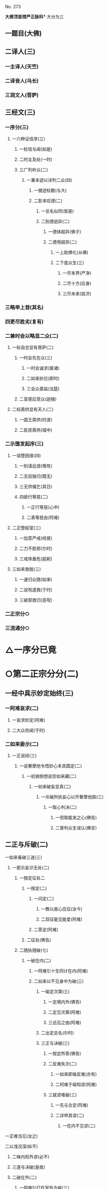 　
********* No. 273
*大佛顶首楞严正脉科** 大分为三
** 一题目(大佛)
** 二译人(三)
*** 一主译人(天竺)
*** 二译音人(乌长)
*** 三润文人(菩萨)
** 三经文(三)
*** 一序分(三)
**** 一六种证信序(三)
***** 一标信与闻(如是)
***** 二时主及处(一时)
***** 三广列听众(二)
****** 一兼本迹以详列二众(四)
******* 一据迹标数(与大)
******* 二彰本叹德(二)
******** 一总名似同(皆是)
******** 二别德逈异(二)
********* 一德体超异(佛子)
********* 二德用超异(二)
********** 一上助佛化(从佛)
********** 二下度众生(三)
*********** 一尽本界(严净)
*********** 二尽十方(应身)
*********** 三尽未来(拔济)
*** 三略举上首(其名)
*** 四更尽胜劣(复有)
*** 二兼时会以略显二众(二)
**** 一标自恣显有菩萨(二)
***** 一时会先在众(三)
****** 一时会诚求(属诸)
****** 二如来妙应(即时)
****** 三会众蒙益(法筵)
***** 二音感后至众(迦陵)
**** 二标斋供显有天人(二)
***** 一国王斋供(时波)
***** 二臣民斋供(城中)
*** 二示堕发起序(三)
**** 一误堕因缘(四)
***** 一别请远游(惟有)
***** 二无侣独归(既无)
***** 三无供循乞(其日)
***** 四欲行等慈(二)
****** 一正行等慈(心中)
****** 二表等慈由(阿难)
**** 二正堕婬室(三)
***** 一加意严戒(经彼)
***** 二力不胜邪(尔时)
***** 三戒体垂危(婬躬)
**** 三如来救脱(三)
***** 一速归众随(如来)
***** 二说呪遣救(于时)
***** 三破邪救归(恶呪)
*** 二正宗分○
*** 三流通分○
* △一序分已竟
* ○第二正宗分分(二)
** 一经中具示妙定始终(三)
*** 一阿难哀求(二)
**** 一哀求妙定(阿难)
**** 二大众欣闻(于时)
*** 二如来委示(二)
**** 一正说经(三)
***** 一说奢摩他令悟妙心本具圆定(二)
****** 一初销倒想说空如来藏(二)
******* 一如来破妄显真(二)
******** 一斥破所执妄心以开奢摩他路(三)
********* 一取心判决(二)
********** 一但取能发之心(佛告)
********** 二普判众生误认(佛言)
** 二正与斥破(二)
********** 一如来备破三迷(三)
*********** 一密示妄识无处(二)
************ 一按定征处二
************* 一按定(二)
************** 一问定(二)
*************** 一教以直心应征(汝今)
*************** 二双征能见能爱(阿难)
************** 二答定(阿难)
************* 二征处(佛告)
************ 二随执随破(七)
************* 一破在内(二)
************** 一阿难引十生同计在内(阿难)
************** 二如来以不见身中为破(三)
*************** 一喻定次第(三)
**************** 一定境内外(佛告)
**************** 二定见次第(阿难)
**************** 三远见之由(阿难)
*************** 二出定总名(尔时)
*************** 三正与决破(三)
**************** 一按定所答(佛告)
**************** 二反难失次(二)
***************** 一如来即喻反难(亦有)
***************** 二阿难于喻知谬(阿难)
**************** 三就谬难破(三)
***************** 一先与合定(阿难)
***************** 二详申其谬(二)
****************** 一在内不见谬(二)
********** 一正难当见(汝之)
********** 二以浅况深(纵不)
*********** 二昧内知外谬(必不)
*********** 三遂与决破(是故)
*********** 二破在外(二)
************ 一阿难引灯在室外为喻(三)
************* 一转成谬悟(阿难)
************* 二征引灯喻(所以)
************* 三自决同佛(是义)
************ 二如来以身心相知为破(二)
************* 一先以喻明(二)
************** 一如来喻明外不相干(佛告)
************** 二阿难于喻了知不迷(阿难)
************* 二正与决破(三)
************** 一合喻无干(佛告)
************** 二验非无干(我今)
************** 三遂与结破(是故)
*********** 三破根里(二)
************ 一阿难以瑠璃合眼为喻(四)
************* 一悟前转记(阿难)
************* 二承征指处(佛言)
************* 三引喻瑠璃(犹如)
************* 四脱前二谬(然我)
************ 二如来以法喻不齐为破(二)
************* 一正破(二)
************** 一正辨不齐(三)
*************** 一先以按定法喻(佛告)
*************** 二喻中实见瑠璃(彼人)
*************** 三法中不能见眼(佛告)
************** 二双开两破(若见)
************* 二结破(是故)　△三破根里竟
*********** 四破内外(二)
************ 一阿难以见明暗分内外(三)
************* 一承前转记(阿难)
************* 二正分内外(二)
************** 一先申藏暗窍明(是众)
************** 二证成见外见内(今我)
************* 三请决于佛(是义)
************ 二如来以不成见内为破(二)
************* 一正破(二)
************** 一破所见之暗不成在内(二)
*************** 一双开对与不对(佛告)
*************** 二双破两途皆非(二)
**************** 一对眼之非(二)
********** 一正言不成内(若与)
********** 二反显不成内(若成)
*********** 二不对之非(若不)
*********** 二破能见之眼不得返观(二)
************ 一以合能而难开不能(若离)
************ 二双破不见面与见面(二)
************* 一破不见面(若不)
************* 二破见面(四)
********** 一心眼在空过(见面)
********** 二他成己身过(若在)
********** 三身成不觉过(汝眼)
********** 四转成两人过(必汝)
*********** 二结破(是故)
*********** 五破合处○
*********** 六破中间○
*********** 七破无著○
*********** 二显呵妄识非心○
*********** 三推破妄识无体○
********** 二会众知非无辨○
** 三结归判词○
** 二显示所违真性令见如来藏体○
** 二阿难悟谢发心○
** 二审除细惑说后二如来藏○
** 二说三摩提令依妙心一门深入○
** 三说禅那令住圆定历位修证○
** 二说经名○
** 三阿难悟证○
** 二经后别详初心紧要○
* △四破内外竟
* ○五破合处分(二)
** 一阿难计心随合随有(三)
*** 一谬引昔教(阿难)
*** 二指体标处(我今)
*** 三总脱前过(亦非)
** 二如来破其无从无定(二)
*** 一正破(三)
**** 一牒其所计以定有体(佛告)
**** 二约无从来以破随合(二)
***** 一正审从来(若有)
***** 二因救转辨(二)
****** 一阿难救见为眼(佛言)
****** 二如来辨眼无见(阿难)
**** 三约无定体以破随有(二)
***** 一先开四相(阿难)
***** 二一一推破(四)
****** 一破一体(若一)
****** 二破多体(若多)
****** 三破徧体(若徧)
****** 四破不徧(若不)
*** 二结破(是故)
* △五破合处竟
* ○六破中间分(二)
** 一阿难计心在根尘之中(三)
*** 一阿难泛说中间(二)
**** 一谬引昔教(阿难)
**** 二检前立中(如我)
*** 二如来确定中相(二)
**** 一双征两在(佛言)
**** 二双示不成(二)
***** 一在身不成(若在)
***** 二在处不成(若在)
*** 三阿难别出己见(二)
**** 一异佛现说(阿难)
**** 二同佛昔说(如世)
** 二如来以兼二不兼为破(二)
*** 一正破(二)
**** 一双开两途(佛言)
**** 二双示俱非(二)
***** 一兼二非中(若兼)
***** 二不兼更非(兼二)
*** 二结破(是故)
* △六破中间竟
* ○七破无著分(二)
** 一阿难以不著诸物为心(二)
*** 一引佛昔教(阿难)
*** 二释成请决(一切)
** 二如来约诸物有无为破(二)
*** 一正破(二)
**** 一双征有无(佛告)
**** 二双示不成(二)
***** 一无尚不成(无则)
***** 二有岂能成(二)
****** 一标定(有不)
****** 二释成(无相)
*** 二结破(是故)
* △一密示妄识无处竟
* ○二显呵妄识非心分(二)
** 一阿难责躬请教(三)
*** 一责请之仪(尔时)
*** 二责请之辞(二)
**** 一自责不知心处(二)
***** 一责未证由恃憍怜(我是)
***** 二责堕淫由不知处(不能)
**** 二求佛别说真处(二)
***** 一正求说示(惟愿)
***** 二兼除恶见(令诸)
*** 三恳求同众(作是)
** 二如来显发非心(三)
*** 一表现破显诸相(五)
**** 一表诸智将现(尔时)
**** 二表众识将破(普佛)
**** 三表覆蔽将开(如是)
**** 四表分隔将合(佛之)
**** 五表流转将息(其世)
*** 二普示真妄二本(二)
**** 一举过出由(二)
***** 一法说(二)
****** 一历举众过(三)
******* 一任运受沦人过(佛告)
******* 二权小修学人过(诸修)
******* 三凡夫修学人过(及成)
****** 二总出其由(皆由)
***** 二喻说(犹如)
**** 二征释名体(三)
***** 一征起(云何)
***** 二正释(二)
****** 一所执妄本名体(阿难)
****** 二所迷真本名体(二者)
***** 三结归(由诸)
*** 三正斥妄识非心(三)
**** 一如来重征直诃(三)
***** 一应求垂问(阿难)
***** 二征令现前(三)
****** 一于见详征(三)
******* 一总征于见(即时)
******* 二别征所见(佛言)
******* 三别征能见(佛言)
****** 二就答征心(佛告)
****** 三举心以答(阿难)
***** 三直呵非心(佛言)
**** 二阿难惊索名目(阿难)
**** 三如来指名出过(佛告)
* △二显呵妄识非心竟
* ○三推破妄识无体分(二)
** 一阿难述怖求示(四)
*** 一述唯用此心(三)
**** 一出家用此心(阿难)
**** 二作善用此心(我心)
**** 三作恶用此心(纵令)
*** 二述舍此更无(若此)
*** 三述自他惊疑(云何)
*** 四求如来开示(唯垂)
** 二如来安慰显发(二)
*** 一安慰许有(三)
**** 一先标垂教深意(尔时)
**** 二示己常说惟心(于师)
**** 三举况真心有体(阿难)
*** 二显发虗伪(二)
**** 一托尘似有(二)
***** 二反难离尘当有(若汝)
***** 二正言不能离尘(二)
****** 一外缘不离(如汝)
****** 二内守不离(纵灭)
**** 二离尘实无(二)
***** 一暂纵离有即许为心(我非)
***** 二随夺离无不得为心(三)
****** 一离无即是尘影(若分)
****** 二尘影即同断灭(尘非)
****** 三断灭谁成至道(则汝)
* △一如来备破三迷竟
* ○二会众知非无辨(即时)
* △二正与斥破竟
* ○三结归判词(佛告)
* △二斥破所执妄心以开奢摩他路已竟
* ○二显示所遗真性令见如来藏体分(二)
** 一阿难舍妄求真(三)
*** 一悲感陈言(阿难)
*** 二追述痛悔(二)
**** 一悔恃如来不修大定(自我)
**** 二悔恃多闻终无实得(今日)
*** 三表迷求示(世尊)
** 二如来极显真体(三)
*** 一放光表显(四)
**** 一真智洞开相(即时)
**** 二圆照法界相(十方)
**** 三上齐佛界相(徧灌)
**** 四下等生界相(旋至)
*** 二普许开示(告阿)
*** 三说尽真际(三)
**** 一尅就根性直指真心(二)
***** 一带妄示真(十)
****** 一指见是心(三)
******* 一双举法喻现前(二)
******** 一如来双征拳见(阿难)
******** 二阿难各答其由(阿难)
******* 二辨定眼见是心(三)
******** 一辨无眼有见显其不假眼缘(三)
********* 一双陈法喻令审(佛告)
********* 二阿难未觉不齐(阿难)
********* 三如来斥非详示(四)
********** 一正斥其非(佛告)
********** 二明其不齐(何以)
********** 三令其询验(所以)
********** 四结申有见(以是)
** 二辨瞩暗成见显其不假明缘(二)
*** 一阿难疑于覩暗非见(阿难)
*** 二如来例明暗见无亏(二)
********** 一双诘二暗(佛告)
********** 二双答是同(如是)
** 三辨见乃是心显其离缘独立(二)
*** 一例明眼见之谬(二)
********** 一初例成谬(阿难)
********** 二转成二谬(若灯)
** 二结申心见正义(二)
********** 一取例非灯(是故)
********** 二转例非眼(眼能)
** 三未悟更希广示(阿难)
** 二显见不动○
** 三显见不灭○
** 四显见不失○
** 五显见无还○
** 六显见不杂○
** 七显见无碍○
** 八显见不分○
** 九显见超情○
** 十显见离见○
** 二剖妄出真○
** 二会通四科即性常住○
** 三圆彰七大即性周徧○
* ○二显见不动分(二)
** 一辨定客尘二字(三)
*** 一如来寻究原悟(尔时)
*** 二陈那详答二义(三)
**** 一自陈得悟(时憍)
**** 二喻明客字(世尊)
**** 二喻明尘字(又如)
*** 三如来印许其说(佛言)
** 二正以显见不动(二)
*** 一对外境以显不动(四)
**** 一辨定所见(即时)
**** 二辨定开合(佛告)
**** 三辨分动静(佛言)
**** 四印许其言(佛言)
*** 二就内身以显不动(四)
**** 一光引头动(如来)
**** 二审问动由(佛告)
**** 三辨分动静(阿难)
**** 四印许其言(佛言)
** 三普责自取流转(三)
*** 一取昔所悟客尘(于是)
*** 二令观现前动静(汝观)
*** 三正以怪责妄沦(二)
**** 一怪其明知妄由身境(云何)
**** 二责其依旧从妄失真(二)
***** 一曲分三障(三)
****** 一惑(从始)
****** 二业(遗失)
****** 三苦(性心)
***** 二总结长沦(轮廻)
* △二显见不动竟
